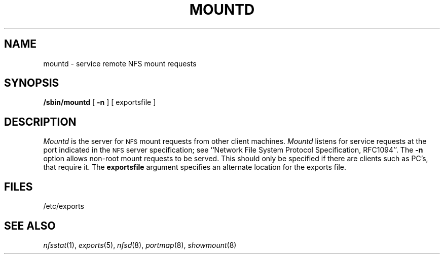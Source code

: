 .\" Copyright (c) 1989 The Regents of the University of California.
.\" All rights reserved.
.\"
.\" %sccs.include.redist.man%
.\"
.\"	@(#)mountd.8	5.4 (Berkeley) 06/25/90
.\"
.TH MOUNTD 8 ""
.UC 7
.SH NAME
mountd \- service remote NFS mount requests
.SH SYNOPSIS
.B /sbin/mountd
[
.B \-n
]
[
exportsfile
]
.SH DESCRIPTION
.I Mountd
is the server for
.SM NFS
mount requests from other client machines.
.I Mountd
listens for service requests at the port indicated in the
.SM NFS
server specification; see
``Network File System Protocol Specification, RFC1094''.
The \fB\-n\fR option allows non-root mount requests to be served.
This should only be specified if there are clients such as PC's,
that require it.
The \fBexportsfile\fR argument specifies an alternate location
for the exports file.
.SH FILES
/etc/exports
.SH SEE ALSO
.IR nfsstat (1),
.IR exports (5),
.IR nfsd (8),
.IR portmap (8),
.IR showmount (8)
